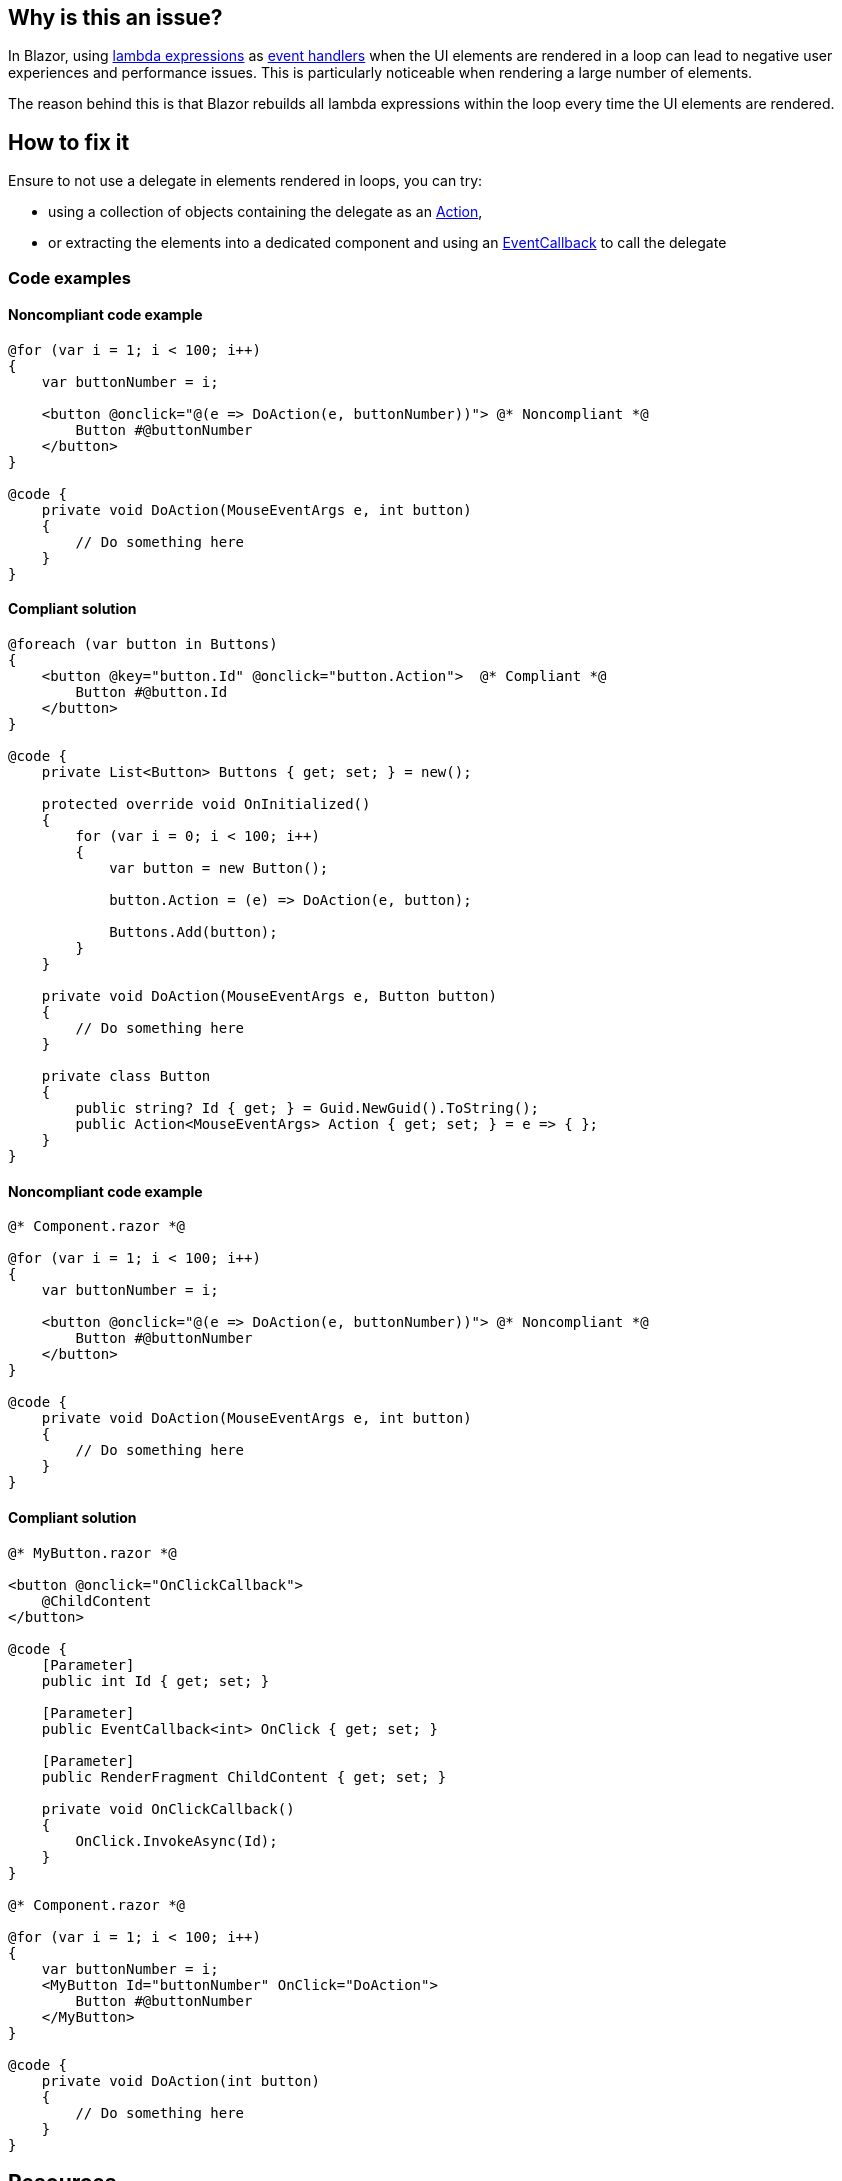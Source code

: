 == Why is this an issue?

In Blazor, using https://learn.microsoft.com/en-us/aspnet/core/blazor/components/event-handling#lambda-expressions[lambda expressions] as https://learn.microsoft.com/en-us/aspnet/core/blazor/components/event-handling#lambda-expressions[event handlers] when the UI elements are rendered in a loop can lead to negative user experiences and performance issues. This is particularly noticeable when rendering a large number of elements.

The reason behind this is that Blazor rebuilds all lambda expressions within the loop every time the UI elements are rendered.

== How to fix it

Ensure to not use a delegate in elements rendered in loops, you can try:

* using a collection of objects containing the delegate as an https://learn.microsoft.com/en-us/dotnet/api/system.action[Action],
* or extracting the elements into a dedicated component and using an https://learn.microsoft.com/en-us/aspnet/core/blazor/components/event-handling#eventcallback[EventCallback] to call the delegate

=== Code examples

==== Noncompliant code example

[source,csharp,diff-id=1,diff-type=noncompliant]
----
@for (var i = 1; i < 100; i++)
{
    var buttonNumber = i;

    <button @onclick="@(e => DoAction(e, buttonNumber))"> @* Noncompliant *@
        Button #@buttonNumber
    </button>
}

@code {
    private void DoAction(MouseEventArgs e, int button)
    {
        // Do something here
    }
}
----

==== Compliant solution

[source,csharp,diff-id=1,diff-type=compliant]
----
@foreach (var button in Buttons)
{
    <button @key="button.Id" @onclick="button.Action">  @* Compliant *@
        Button #@button.Id
    </button>
}

@code {
    private List<Button> Buttons { get; set; } = new();

    protected override void OnInitialized()
    {
        for (var i = 0; i < 100; i++)
        {
            var button = new Button();

            button.Action = (e) => DoAction(e, button);

            Buttons.Add(button);
        }
    }

    private void DoAction(MouseEventArgs e, Button button)
    {
        // Do something here
    }

    private class Button
    {
        public string? Id { get; } = Guid.NewGuid().ToString();
        public Action<MouseEventArgs> Action { get; set; } = e => { };
    }
}
----

==== Noncompliant code example

[source,csharp,diff-id=2,diff-type=noncompliant]
----
@* Component.razor *@

@for (var i = 1; i < 100; i++)
{
    var buttonNumber = i;

    <button @onclick="@(e => DoAction(e, buttonNumber))"> @* Noncompliant *@
        Button #@buttonNumber
    </button>
}

@code {
    private void DoAction(MouseEventArgs e, int button)
    {
        // Do something here
    }
}
----

==== Compliant solution

[source,csharp,diff-id=2,diff-type=compliant]
----
@* MyButton.razor *@

<button @onclick="OnClickCallback">
    @ChildContent
</button>

@code {
    [Parameter]
    public int Id { get; set; }

    [Parameter]
    public EventCallback<int> OnClick { get; set; }

    [Parameter]
    public RenderFragment ChildContent { get; set; }

    private void OnClickCallback()
    {
        OnClick.InvokeAsync(Id);
    }
}

@* Component.razor *@

@for (var i = 1; i < 100; i++)
{
    var buttonNumber = i;
    <MyButton Id="buttonNumber" OnClick="DoAction">
        Button #@buttonNumber
    </MyButton>
}

@code {
    private void DoAction(int button)
    {
        // Do something here
    }
}
----

== Resources

=== Documentation

* Microsoft Learn - https://learn.microsoft.com/en-us/aspnet/core/blazor/performance#avoid-recreating-delegates-for-many-repeated-elements-or-components[ASP.NET Core Blazor performance best practices]
* Microsoft Learn - https://learn.microsoft.com/en-us/aspnet/core/blazor/components/event-handling#lambda-expressions[ASP.NET Core Blazor event handling - Lambda expressions]
* Microsoft Learn - https://learn.microsoft.com/en-us/aspnet/core/blazor/components/event-handling#eventcallback[Event handling - EventCallback Struct]

=== Benchmarks

The results were generated with the help of https://github.com/dotnet/BenchmarkDotNet[BenchmarkDotNet] and https://github.com/egil/Benchmark.Blazor/tree/main[Benchmark.Blazor]:

[options="header"]
|===
| Method      | NbButtonRendered | Mean       | StdDev    | Ratio
| UseDelegate | 10               |   6.603 us | 0.0483 us |  1.00
| UseAction   | 10               |   1.994 us | 0.0592 us |  0.29
| UseDelegate | 100              |  50.666 us | 0.5449 us |  1.00
| UseAction   | 100              |   2.016 us | 0.0346 us |  0.04
| UseDelegate | 1000             | 512.513 us | 9.7561 us | 1.000
| UseAction   | 1000             |   2.005 us | 0.0243 us | 0.004
|===

Hardware configuration:

[source,text]
----
BenchmarkDotNet v0.13.9+228a464e8be6c580ad9408e98f18813f6407fb5a, Windows 10 (10.0.19045.3448/22H2/2022Update)
12th Gen Intel Core i7-12800H, 1 CPU, 20 logical and 14 physical cores
.NET SDK 8.0.100-rc.1.23463.5
  [Host]   : .NET 7.0.11 (7.0.1123.42427), X64 RyuJIT AVX2
  .NET 7.0 : .NET 7.0.11 (7.0.1123.42427), X64 RyuJIT AVX2
----
